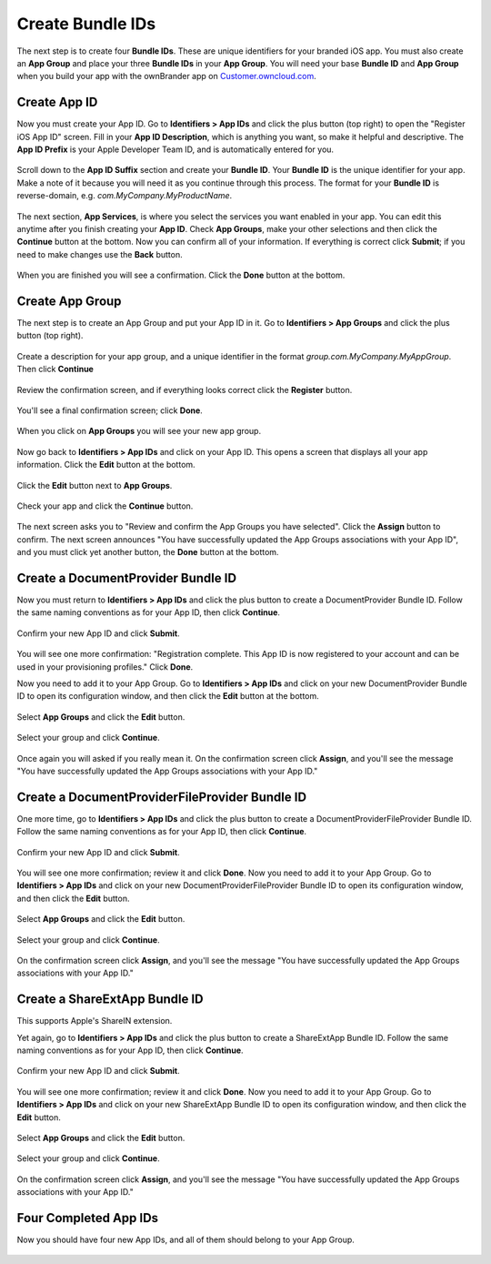 =================
Create Bundle IDs
=================

The next step is to create four **Bundle IDs**. These are unique identifiers 
for your branded iOS app. You must also create an **App Group** and place your 
three **Bundle IDs** in your **App Group**. You will need your base **Bundle 
ID** and **App Group** when you build your app with the ownBrander app on 
`Customer.owncloud.com <https://customer.owncloud.com/owncloud>`_.

Create App ID
-------------
   
Now you must create your App ID. Go to **Identifiers > App IDs** and click the 
plus button (top right) to open the "Register iOS App ID" screen. Fill in your 
**App ID Description**, which is anything you want, so make it helpful and 
descriptive. The **App ID Prefix** is your Apple Developer Team ID, and is 
automatically entered for you.

.. figure:: images/cert-8.png

Scroll down to the **App ID Suffix** section and create your **Bundle ID**. 
Your 
**Bundle ID** is the unique identifier for your app. Make a note of it because 
you will need it as you continue through this process. The format for your 
**Bundle ID** is reverse-domain, e.g. *com.MyCompany.MyProductName*.

.. figure:: images/cert-9.png
    
The next section, **App Services**, is where you select the services you want 
enabled in your app. You can edit this anytime after you finish creating your 
**App ID**. Check **App Groups**, make your other selections and then click the 
**Continue** button at the bottom. Now you can confirm all of your information. 
If everything is correct click **Submit**; if you need to make changes use the 
**Back** button. 

.. figure:: images/cert-11.png

When you are finished you will see a confirmation. Click the **Done** button at 
the bottom.

.. figure:: images/cert-12.png

Create App Group
----------------

The next step is to create an App Group and put your App ID in it. Go to 
**Identifiers > App Groups** and click the plus button (top right).

.. figure:: images/cert-13.png
     
Create a description for your app group, and a unique identifier in the format 
*group.com.MyCompany.MyAppGroup*. Then click **Continue**

.. figure:: images/cert-14.png
   
Review the confirmation screen, and if everything looks correct click the 
**Register** button.

.. figure:: images/cert-15.png

You'll see a final confirmation screen; click **Done**.

.. figure:: images/cert-16.png
   
When you click on **App Groups** you will see your new app group.

.. figure:: images/cert-17.png

Now go back to **Identifiers > App IDs** and click on your App ID. This opens a 
screen that displays all your app information. Click the **Edit** button at the 
bottom. 

.. figure:: images/cert-18.png
   
Click the **Edit** button next to **App Groups**.

.. figure:: images/cert-19.png

Check your app and click the **Continue** button.

.. figure:: images/cert-20.png
    
The next screen asks you to "Review and confirm the App Groups you have 
selected". Click the **Assign** button to confirm. The next screen announces 
"You have successfully updated the App Groups associations with your App ID", 
and you must click yet another button, the **Done** button at the bottom.  

Create a DocumentProvider Bundle ID
-----------------------------------

Now you must return to **Identifiers > App IDs** and click the plus button to 
create a DocumentProvider Bundle ID. Follow the same naming conventions as for 
your App ID, then click **Continue**.

.. figure:: images/cert-25.png
 
Confirm your new App ID and click **Submit**.

.. figure:: images/cert-26.png
 
You will see one more confirmation: "Registration complete. This App ID is now 
registered to your account and can be used in your provisioning profiles."  
Click **Done**.

Now you need to add it to your App Group. Go to **Identifiers > App IDs** and 
click on your new DocumentProvider Bundle ID to open its configuration window, 
and then click the **Edit** button at the bottom. 

.. figure:: images/cert-27.png
  
Select **App Groups** and click the **Edit** button.   

.. figure:: images/cert-28.png

Select your group and click **Continue**.

.. figure:: images/cert-29.png
   
Once again you will asked if you really mean it. On the confirmation screen 
click **Assign**, and you'll see the message "You have successfully updated the 
App Groups associations with your App ID."

Create a DocumentProviderFileProvider Bundle ID
-----------------------------------------------

One more time, go to **Identifiers > App IDs** and click the plus button to 
create a DocumentProviderFileProvider Bundle ID. Follow the same naming 
conventions as for your App ID, then click **Continue**.

.. figure:: images/cert-30.png
   
Confirm your new App ID and click **Submit**.

.. figure:: images/cert-31.png

You will see one more confirmation; review it and click **Done**. Now you need 
to add it to your App Group. Go to **Identifiers > App IDs** and click on your 
new DocumentProviderFileProvider Bundle ID to open its configuration window, 
and 
then click the **Edit** button. 

.. figure:: images/cert-32.png
   
Select **App Groups** and click the **Edit** button.   

.. figure:: images/cert-33.png

Select your group and click **Continue**.

.. figure:: images/cert-34.png
    
On the confirmation screen click **Assign**, and you'll see the message "You 
have successfully updated the App Groups associations with your App ID." 

Create a ShareExtApp Bundle ID
------------------------------

This supports Apple's ShareIN extension. 

Yet again, go to **Identifiers > App IDs** and click the plus button to create 
a 
ShareExtApp Bundle ID. Follow the same naming conventions as for your App ID, 
then click **Continue**.

.. figure:: images/cert-53.png
   
Confirm your new App ID and click **Submit**.

.. figure:: images/cert-54.png

You will see one more confirmation; review it and click **Done**. Now you need 
to add it to your App Group. Go to **Identifiers > App IDs** and click on your 
new ShareExtApp Bundle ID to open its configuration window, and 
then click the **Edit** button. 

.. figure:: images/cert-55.png
   
Select **App Groups** and click the **Edit** button.   

.. figure:: images/cert-56.png

Select your group and click **Continue**.

.. figure:: images/cert-57.png
    
On the confirmation screen click **Assign**, and you'll see the message "You 
have successfully updated the App Groups associations with your App ID." 

Four Completed App IDs
----------------------

Now you should have four new App IDs, and all of them should belong to 
your App Group.

.. figure:: images/cert-37.png